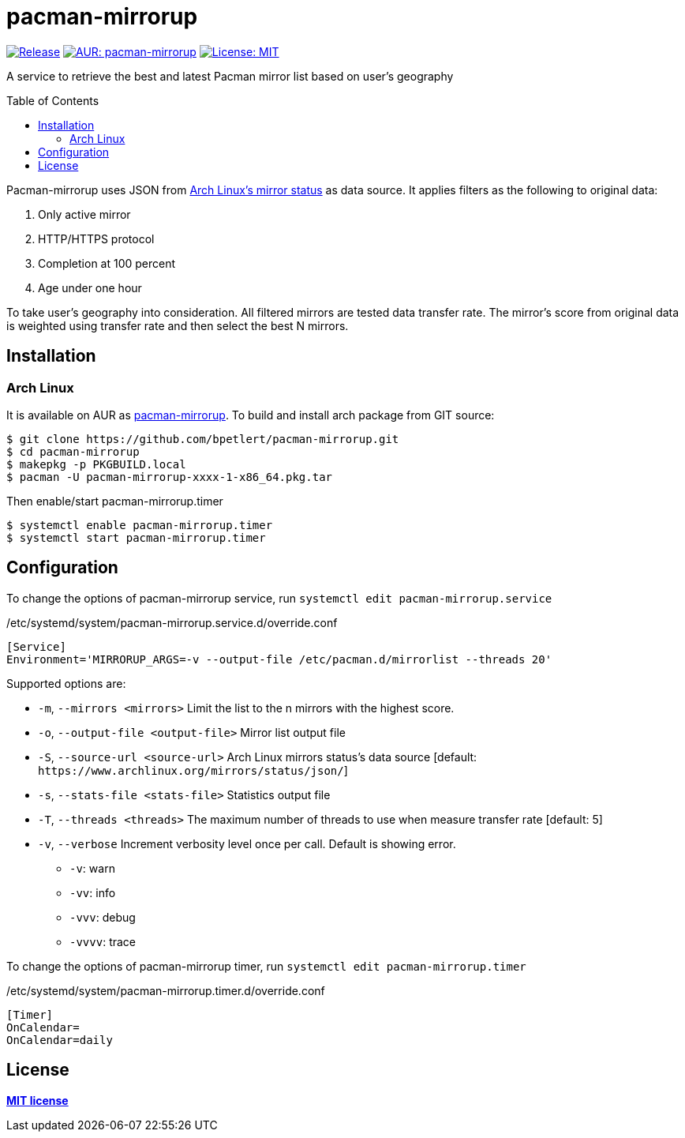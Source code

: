 = pacman-mirrorup
:toc:
:toc-placement!:

image:https://img.shields.io/github/v/tag/bpetlert/pacman-mirrorup?include_prereleases&label=release&style=flat-square[Release,link=https://github.com/bpetlert/pacman-mirrorup/releases/latest]
image:https://img.shields.io/aur/version/pacman-mirrorup?style=flat-square["AUR: pacman-mirrorup",link=https://aur.archlinux.org/packages/pacman-mirrorup/]
image:https://img.shields.io/github/license/bpetlert/pacman-mirrorup?style=flat-square["License: MIT",link=./LICENSE]

A service to retrieve the best and latest Pacman mirror list based on user's geography

toc::[]

Pacman-mirrorup uses JSON from https://www.archlinux.org/mirrors/status/[Arch Linux's mirror status] as data source.
It applies filters as the following to original data:

. Only active mirror
. HTTP/HTTPS protocol
. Completion at 100 percent
. Age under one hour

To take user's geography into consideration.
All filtered mirrors are tested data transfer rate.
The mirror's score from original data is weighted using transfer rate and then select the best N mirrors.

== Installation

=== Arch Linux

It is available on AUR as https://aur.archlinux.org/packages/pacman-mirrorup/[pacman-mirrorup].
To build and install arch package from GIT source:

[source,shell]
----
$ git clone https://github.com/bpetlert/pacman-mirrorup.git
$ cd pacman-mirrorup
$ makepkg -p PKGBUILD.local
$ pacman -U pacman-mirrorup-xxxx-1-x86_64.pkg.tar
----

Then enable/start pacman-mirrorup.timer

[source,shell]
----
$ systemctl enable pacman-mirrorup.timer
$ systemctl start pacman-mirrorup.timer
----

== Configuration

To change the options of pacman-mirrorup service, run `systemctl edit pacman-mirrorup.service`

./etc/systemd/system/pacman-mirrorup.service.d/override.conf
[source,ini]
----
[Service]
Environment='MIRRORUP_ARGS=-v --output-file /etc/pacman.d/mirrorlist --threads 20'
----

Supported options are:

* `-m`, `--mirrors <mirrors>` Limit the list to the n mirrors with the highest score.
[default: 10]
* `-o`, `--output-file <output-file>` Mirror list output file
* `-S`, `--source-url <source-url>` Arch Linux mirrors status's data source [default: `+https://www.archlinux.org/mirrors/status/json/+`]
* `-s`, `--stats-file <stats-file>` Statistics output file
* `-T`, `--threads <threads>` The maximum number of threads to use when measure transfer rate [default: 5]
* `-v`, `--verbose` Increment verbosity level once per call.
Default is showing error.
** `-v`: warn
** `-vv`: info
** `-vvv`: debug
** `-vvvv`: trace

To change the options of pacman-mirrorup timer, run `systemctl edit pacman-mirrorup.timer`

./etc/systemd/system/pacman-mirrorup.timer.d/override.conf
[source,ini]
----
[Timer]
OnCalendar=
OnCalendar=daily
----

== License

*link:./LICENSE[MIT license]*
